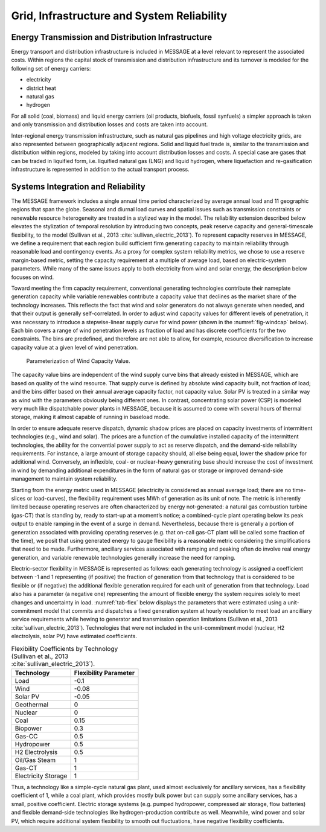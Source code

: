 .. _grid:

Grid, Infrastructure and System Reliability
==========================================
Energy Transmission and Distribution Infrastructure
---------------------------------------------------
Energy transport and distribution infrastructure is included in MESSAGE at a level relevant to represent the associated costs. Within regions the capital stock of transmission and 
distribution infrastructure and its turnover is modeled for the following set of energy carriers:

* electricity
* district heat
* natural gas
* hydrogen

For all solid (coal, biomass) and liquid energy carriers (oil products, biofuels, fossil synfuels) a simpler approach is taken and only transmission and distribution losses and costs 
are taken into account.

Inter-regional energy transmission infrastructure, such as natural gas pipelines and high voltage electricity grids, are also represented between geographically adjacent regions. 
Solid and liquid fuel trade is, similar to the transmission and distribution within regions, modeled by taking into account distribution losses and costs. A special case are gases that 
can be traded in liquified form, i.e. liquified natural gas (LNG) and liquid hydrogen, where liquefaction and re-gasification infrastructure is represented in addition to the actual 
transport process.

.. _syst_integration:

Systems Integration and Reliability
------------------------------------------
The MESSAGE framework includes a single annual time period characterized by average annual load and 11 geographic regions that span the globe. Seasonal and diurnal load curves and spatial 
issues such as transmission constraints or renewable resource heterogeneity are treated in a stylized way in the model. The reliability extension described below elevates the stylization 
of temporal resolution by introducing two concepts, peak reserve capacity and general-timescale flexibility, to the model (Sullivan et al., 2013 :cite:`sullivan_electric_2013`). To represent capacity reserves in MESSAGE, 
we define a requirement that each region build sufficient firm generating capacity to maintain reliability through reasonable load and contingency events. As a proxy for complex system 
reliability metrics, we chose to use a reserve margin-based metric, setting the capacity requirement at a multiple of average load, based on electric-system parameters. While many of the 
same issues apply to both electricity from wind and solar energy, the description below focuses on wind.

Toward meeting the firm capacity requirement, conventional generating technologies contribute their nameplate generation capacity while variable renewables contribute a capacity value 
that declines as the market share of the technology increases. This reflects the fact that wind and solar generators do not always generate when needed, and that their output is generally 
self-correlated. In order to adjust wind capacity values for different levels of penetration, it was necessary to introduce a stepwise-linear supply curve for wind power (shown in the 
:numref:`fig-windcap` below). Each bin covers a range of wind penetration levels as fraction of load and has discrete coefficients for the two constraints. The bins are predefined, and 
therefore are not able to allow, for example, resource diversification to increase capacity value at a given level of wind penetration.

.. _fig-windcap:
.. figure:: /_static/wind_cv.png
   :width: 600px

   Parameterization of Wind Capacity Value.

The capacity value bins are independent of the wind supply curve bins that already existed in MESSAGE, which are based on quality of the wind resource. That supply curve is defined by 
absolute wind capacity built, not fraction of load; and the bins differ based on their annual average capacity factor, not capacity value. Solar PV is treated in a similar way as wind with the 
parameters obviously being different ones. In contrast, concentrating solar power (CSP) is modeled very much like dispatchable power plants in MESSAGE, because it is assumed to come with 
several hours of thermal storage, making it almost capable of running in baseload mode.

In order to ensure adequate reserve dispatch, dynamic shadow prices are placed on capacity investments of intermittent technologies (e.g., wind and solar). The prices are a function of the cumulative installed capacity of the intermittent technologies, the ability for the convential power supply to act as reserve dispatch, and the demand-side reliability requirements. For instance, a large amount of storage capacity should, all else being 
equal, lower the shadow price for additional wind. Conversely, an inflexible, coal- or nuclear-heavy generating base should increase the cost of investment in wind by demanding additional 
expenditures in the form of natural gas or storage or improved demand-side management to maintain system reliability.

Starting from the energy metric used in MESSAGE (electricity is considered as annual average load; there are no time-slices or load-curves), the flexibility requirement uses MWh of 
generation as its unit of note. The metric is inherently limited because operating reserves are often characterized by energy not-generated: a natural gas combustion turbine (gas-CT) that 
is standing by, ready to start-up at a moment’s notice; a combined-cycle plant operating below its peak output to enable ramping in the event of a surge in demand. Nevertheless, because 
there is generally a portion of generation associated with providing operating reserves (e.g. that on-call gas-CT plant will be called some fraction of the time), we posit that using 
generated energy to gauge flexibility is a reasonable metric considering the simplifications that need to be made. Furthermore, ancillary services associated with ramping and peaking 
often do involve real energy generation, and variable renewable technologies generally increase the need for ramping.

Electric-sector flexibility in MESSAGE is represented as follows: each generating technology is assigned a coefficient between -1 and 1 representing (if positive) the fraction of 
generation from that technology that is considered to be flexible or (if negative) the additional flexible generation required for each unit of generation from that technology. Load also 
has a parameter (a negative one) representing the amount of flexible energy the system requires solely to meet changes and uncertainty in load. :numref:`tab-flex` below displays the 
parameters that were estimated using a unit-commitment model that commits and dispatches a fixed generation system at hourly resolution to meet load an ancilliary service requirements
while hewing to generator and transmission operation limitations (Sullivan et al., 2013 :cite:`sullivan_electric_2013`). Technologies that were not included in the unit-commitment model 
(nuclear, H2 electrolysis, solar PV) have estimated coefficients.

.. _tab-flex:
.. table :: Flexibility Coefficients by Technology (Sullivan et al., 2013 :cite:`sullivan_electric_2013`).

   +---------------------+-----------------------+
   | Technology          | Flexibility Parameter |
   +=====================+=======================+
   | Load                | -0.1                  |
   +---------------------+-----------------------+
   | Wind                | -0.08                 |
   +---------------------+-----------------------+
   | Solar PV            | -0.05                 |
   +---------------------+-----------------------+
   | Geothermal          | 0                     |
   +---------------------+-----------------------+
   | Nuclear             | 0                     |
   +---------------------+-----------------------+
   | Coal                | 0.15                  |
   +---------------------+-----------------------+
   | Biopower            | 0.3                   |
   +---------------------+-----------------------+
   | Gas-CC              | 0.5                   |
   +---------------------+-----------------------+
   | Hydropower          | 0.5                   |
   +---------------------+-----------------------+
   | H2 Electrolysis     | 0.5                   |
   +---------------------+-----------------------+
   | Oil/Gas Steam       | 1                     |
   +---------------------+-----------------------+
   | Gas-CT              | 1                     |
   +---------------------+-----------------------+
   | Electricity Storage | 1                     |
   +---------------------+-----------------------+

Thus, a technology like a simple-cycle natural gas plant, used almost exclusively for ancillary services, has a flexibility coefficient of 1, while a coal plant, which provides mostly 
bulk power but can supply some ancillary services, has a small, positive coefficient. Electric storage systems (e.g. pumped hydropower, compressed air storage, flow batteries) and 
flexible demand-side technologies like hydrogen-production contribute as well. Meanwhile, wind power and solar PV, which require additional system flexibility to smooth out fluctuations, 
have negative flexibility coefficients.
